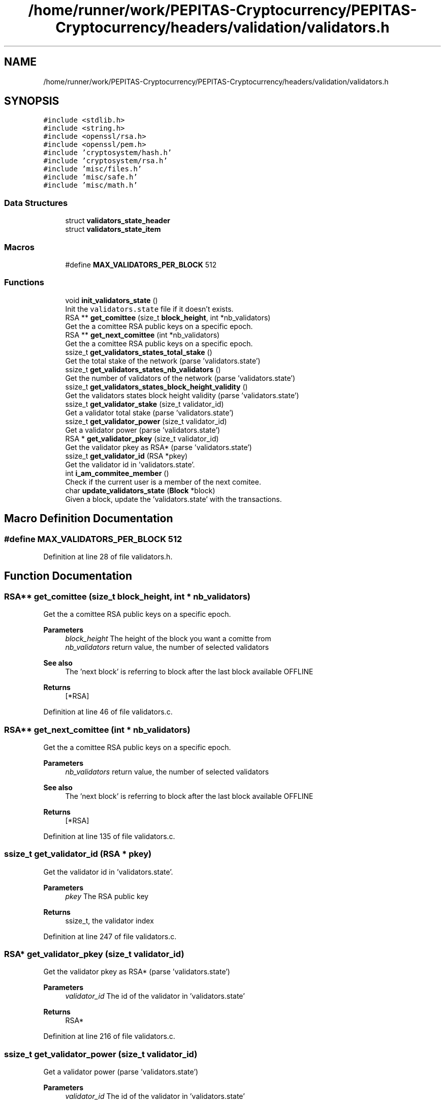 .TH "/home/runner/work/PEPITAS-Cryptocurrency/PEPITAS-Cryptocurrency/headers/validation/validators.h" 3 "Sun Jul 28 2024" "PEPITAS CRYPTOCURRENCY" \" -*- nroff -*-
.ad l
.nh
.SH NAME
/home/runner/work/PEPITAS-Cryptocurrency/PEPITAS-Cryptocurrency/headers/validation/validators.h
.SH SYNOPSIS
.br
.PP
\fC#include <stdlib\&.h>\fP
.br
\fC#include <string\&.h>\fP
.br
\fC#include <openssl/rsa\&.h>\fP
.br
\fC#include <openssl/pem\&.h>\fP
.br
\fC#include 'cryptosystem/hash\&.h'\fP
.br
\fC#include 'cryptosystem/rsa\&.h'\fP
.br
\fC#include 'misc/files\&.h'\fP
.br
\fC#include 'misc/safe\&.h'\fP
.br
\fC#include 'misc/math\&.h'\fP
.br

.SS "Data Structures"

.in +1c
.ti -1c
.RI "struct \fBvalidators_state_header\fP"
.br
.ti -1c
.RI "struct \fBvalidators_state_item\fP"
.br
.in -1c
.SS "Macros"

.in +1c
.ti -1c
.RI "#define \fBMAX_VALIDATORS_PER_BLOCK\fP   512"
.br
.in -1c
.SS "Functions"

.in +1c
.ti -1c
.RI "void \fBinit_validators_state\fP ()"
.br
.RI "Init the \fCvalidators\&.state\fP file if it doesn't exists\&. "
.ti -1c
.RI "RSA ** \fBget_comittee\fP (size_t \fBblock_height\fP, int *nb_validators)"
.br
.RI "Get the a comittee RSA public keys on a specific epoch\&. "
.ti -1c
.RI "RSA ** \fBget_next_comittee\fP (int *nb_validators)"
.br
.RI "Get the a comittee RSA public keys on a specific epoch\&. "
.ti -1c
.RI "ssize_t \fBget_validators_states_total_stake\fP ()"
.br
.RI "Get the total stake of the network (parse 'validators\&.state') "
.ti -1c
.RI "ssize_t \fBget_validators_states_nb_validators\fP ()"
.br
.RI "Get the number of validators of the network (parse 'validators\&.state') "
.ti -1c
.RI "ssize_t \fBget_validators_states_block_height_validity\fP ()"
.br
.RI "Get the validators states block height validity (parse 'validators\&.state') "
.ti -1c
.RI "ssize_t \fBget_validator_stake\fP (size_t validator_id)"
.br
.RI "Get a validator total stake (parse 'validators\&.state') "
.ti -1c
.RI "ssize_t \fBget_validator_power\fP (size_t validator_id)"
.br
.RI "Get a validator power (parse 'validators\&.state') "
.ti -1c
.RI "RSA * \fBget_validator_pkey\fP (size_t validator_id)"
.br
.RI "Get the validator pkey as RSA* (parse 'validators\&.state') "
.ti -1c
.RI "ssize_t \fBget_validator_id\fP (RSA *pkey)"
.br
.RI "Get the validator id in 'validators\&.state'\&. "
.ti -1c
.RI "int \fBi_am_commitee_member\fP ()"
.br
.RI "Check if the current user is a member of the next comitee\&. "
.ti -1c
.RI "char \fBupdate_validators_state\fP (\fBBlock\fP *block)"
.br
.RI "Given a block, update the 'validators\&.state' with the transactions\&. "
.in -1c
.SH "Macro Definition Documentation"
.PP 
.SS "#define MAX_VALIDATORS_PER_BLOCK   512"

.PP
Definition at line 28 of file validators\&.h\&.
.SH "Function Documentation"
.PP 
.SS "RSA** get_comittee (size_t block_height, int * nb_validators)"

.PP
Get the a comittee RSA public keys on a specific epoch\&. 
.PP
\fBParameters\fP
.RS 4
\fIblock_height\fP The height of the block you want a comitte from 
.br
\fInb_validators\fP return value, the number of selected validators 
.RE
.PP
\fBSee also\fP
.RS 4
The 'next block' is referring to block after the last block available OFFLINE 
.RE
.PP
\fBReturns\fP
.RS 4
[*RSA] 
.RE
.PP

.PP
Definition at line 46 of file validators\&.c\&.
.SS "RSA** get_next_comittee (int * nb_validators)"

.PP
Get the a comittee RSA public keys on a specific epoch\&. 
.PP
\fBParameters\fP
.RS 4
\fInb_validators\fP return value, the number of selected validators 
.RE
.PP
\fBSee also\fP
.RS 4
The 'next block' is referring to block after the last block available OFFLINE 
.RE
.PP
\fBReturns\fP
.RS 4
[*RSA] 
.RE
.PP

.PP
Definition at line 135 of file validators\&.c\&.
.SS "ssize_t get_validator_id (RSA * pkey)"

.PP
Get the validator id in 'validators\&.state'\&. 
.PP
\fBParameters\fP
.RS 4
\fIpkey\fP The RSA public key 
.RE
.PP
\fBReturns\fP
.RS 4
ssize_t, the validator index 
.RE
.PP

.PP
Definition at line 247 of file validators\&.c\&.
.SS "RSA* get_validator_pkey (size_t validator_id)"

.PP
Get the validator pkey as RSA* (parse 'validators\&.state') 
.PP
\fBParameters\fP
.RS 4
\fIvalidator_id\fP The id of the validator in 'validators\&.state' 
.RE
.PP
\fBReturns\fP
.RS 4
RSA* 
.RE
.PP

.PP
Definition at line 216 of file validators\&.c\&.
.SS "ssize_t get_validator_power (size_t validator_id)"

.PP
Get a validator power (parse 'validators\&.state') 
.PP
\fBParameters\fP
.RS 4
\fIvalidator_id\fP The id of the validator in 'validators\&.state' 
.RE
.PP
\fBReturns\fP
.RS 4
ssize_t 
.RE
.PP

.PP
Definition at line 199 of file validators\&.c\&.
.SS "ssize_t get_validator_stake (size_t validator_id)"

.PP
Get a validator total stake (parse 'validators\&.state') 
.PP
\fBParameters\fP
.RS 4
\fIvalidator_id\fP The id of the validator in 'validators\&.state' 
.RE
.PP
\fBReturns\fP
.RS 4
ssize_t 
.RE
.PP

.PP
Definition at line 182 of file validators\&.c\&.
.SS "ssize_t get_validators_states_block_height_validity ()"

.PP
Get the validators states block height validity (parse 'validators\&.state') 
.PP
\fBReturns\fP
.RS 4
ssize_t 
.RE
.PP

.PP
Definition at line 168 of file validators\&.c\&.
.SS "ssize_t get_validators_states_nb_validators ()"

.PP
Get the number of validators of the network (parse 'validators\&.state') 
.PP
\fBReturns\fP
.RS 4
ssize_t 
.RE
.PP

.PP
Definition at line 154 of file validators\&.c\&.
.SS "ssize_t get_validators_states_total_stake ()"

.PP
Get the total stake of the network (parse 'validators\&.state') 
.PP
\fBReturns\fP
.RS 4
ssize_t 
.RE
.PP

.PP
Definition at line 140 of file validators\&.c\&.
.SS "int i_am_commitee_member ()"

.PP
Check if the current user is a member of the next comitee\&. 
.PP
\fBReturns\fP
.RS 4
The id in the comittee, -1 if you are not member of the comittee 
.RE
.PP

.PP
Definition at line 281 of file validators\&.c\&.
.SS "void init_validators_state ()"

.PP
Init the \fCvalidators\&.state\fP file if it doesn't exists\&. 
.PP
Definition at line 33 of file validators\&.c\&.
.SS "char update_validators_state (\fBBlock\fP * block)"

.PP
Given a block, update the 'validators\&.state' with the transactions\&. 
.PP
\fBParameters\fP
.RS 4
\fIblock\fP 
.RE
.PP
\fBReturns\fP
.RS 4
0, -1 if the given block height is not 'validators\&.state' height + 1 
.RE
.PP

.PP
Definition at line 333 of file validators\&.c\&.
.SH "Author"
.PP 
Generated automatically by Doxygen for PEPITAS CRYPTOCURRENCY from the source code\&.
